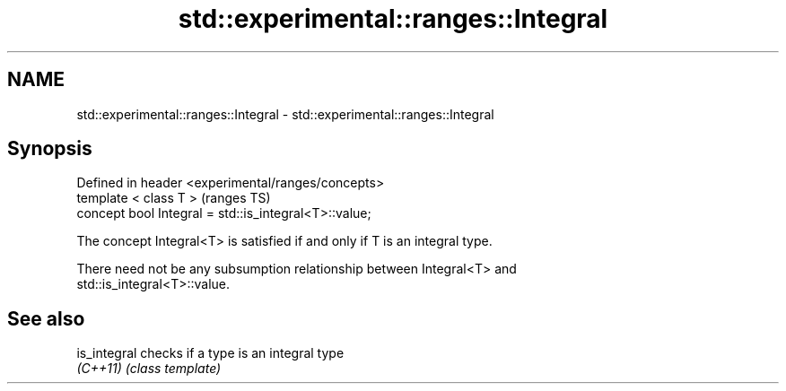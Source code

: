 .TH std::experimental::ranges::Integral 3 "2019.08.27" "http://cppreference.com" "C++ Standard Libary"
.SH NAME
std::experimental::ranges::Integral \- std::experimental::ranges::Integral

.SH Synopsis
   Defined in header <experimental/ranges/concepts>
   template < class T >                                 (ranges TS)
   concept bool Integral = std::is_integral<T>::value;

   The concept Integral<T> is satisfied if and only if T is an integral type.

   There need not be any subsumption relationship between Integral<T> and
   std::is_integral<T>::value.

.SH See also

   is_integral checks if a type is an integral type
   \fI(C++11)\fP     \fI(class template)\fP
